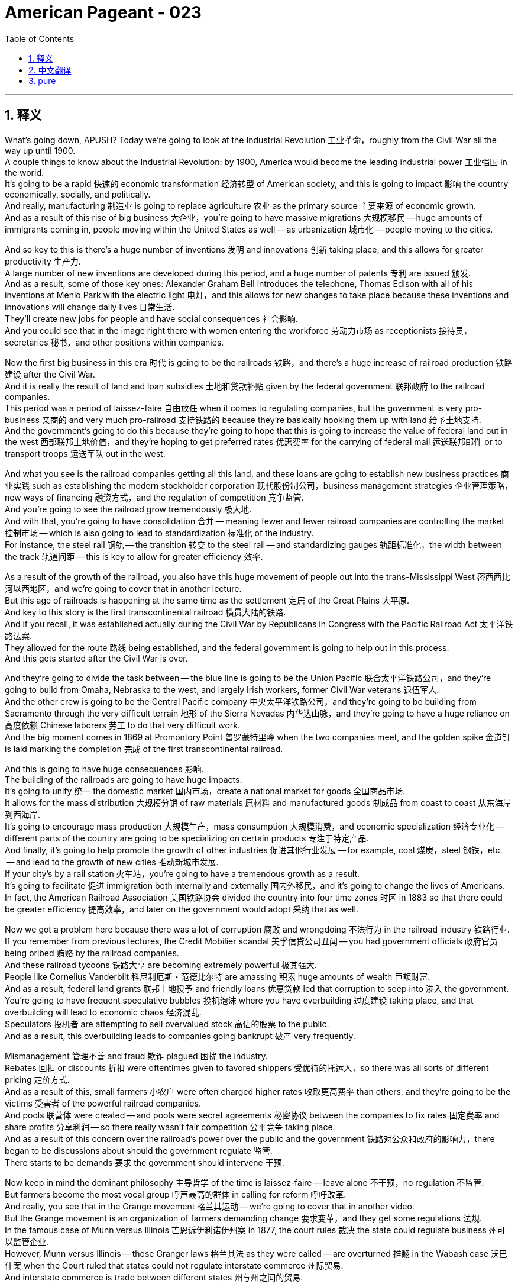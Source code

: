 = American Pageant - 023
:toc: left
:toclevels: 3
:sectnums:
:stylesheet: ../../../myAdocCss.css

'''

== 释义

What's going down, APUSH? Today we're going to look at the Industrial Revolution 工业革命，roughly from the Civil War all the way up until 1900. + 
 A couple things to know about the Industrial Revolution: by 1900, America would become the leading industrial power 工业强国 in the world. + 
 It's going to be a rapid 快速的 economic transformation 经济转型 of American society, and this is going to impact 影响 the country economically, socially, and politically. + 
 And really, manufacturing 制造业 is going to replace agriculture 农业 as the primary source 主要来源 of economic growth. + 
 And as a result of this rise of big business 大企业，you're going to have massive migrations 大规模移民 -- huge amounts of immigrants coming in, people moving within the United States as well -- as urbanization 城市化 -- people moving to the cities. + 


And so key to this is there's a huge number of inventions 发明 and innovations 创新 taking place, and this allows for greater productivity 生产力. + 
 A large number of new inventions are developed during this period, and a huge number of patents 专利 are issued 颁发. + 
 And as a result, some of those key ones: Alexander Graham Bell introduces the telephone, Thomas Edison with all of his inventions at Menlo Park with the electric light 电灯，and this allows for new changes to take place because these inventions and innovations will change daily lives 日常生活. + 
 They'll create new jobs for people and have social consequences 社会影响. + 
 And you could see that in the image right there with women entering the workforce 劳动力市场 as receptionists 接待员，secretaries 秘书，and other positions within companies. + 


Now the first big business in this era 时代 is going to be the railroads 铁路，and there's a huge increase of railroad production 铁路建设 after the Civil War. + 
 And it is really the result of land and loan subsidies 土地和贷款补贴 given by the federal government 联邦政府 to the railroad companies. + 
 This period was a period of laissez-faire 自由放任 when it comes to regulating companies, but the government is very pro-business 亲商的 and very much pro-railroad 支持铁路的 because they're basically hooking them up with land 给予土地支持. + 
 And the government's going to do this because they're going to hope that this is going to increase the value of federal land out in the west 西部联邦土地价值，and they're hoping to get preferred rates 优惠费率 for the carrying of federal mail 运送联邦邮件 or to transport troops 运送军队 out in the west. + 


And what you see is the railroad companies getting all this land, and these loans are going to establish new business practices 商业实践 such as establishing the modern stockholder corporation 现代股份制公司，business management strategies 企业管理策略，new ways of financing 融资方式，and the regulation of competition 竞争监管. + 
 And you're going to see the railroad grow tremendously 极大地. + 
 And with that, you're going to have consolidation 合并 -- meaning fewer and fewer railroad companies are controlling the market 控制市场 -- which is also going to lead to standardization 标准化 of the industry. + 
 For instance, the steel rail 钢轨 -- the transition 转变 to the steel rail -- and standardizing gauges 轨距标准化，the width between the track 轨道间距 -- this is key to allow for greater efficiency 效率. + 


As a result of the growth of the railroad, you also have this huge movement of people out into the trans-Mississippi West 密西西比河以西地区，and we're going to cover that in another lecture. + 
 But this age of railroads is happening at the same time as the settlement 定居 of the Great Plains 大平原. + 
 And key to this story is the first transcontinental railroad 横贯大陆的铁路. + 
 And if you recall, it was established actually during the Civil War by Republicans in Congress with the Pacific Railroad Act 太平洋铁路法案. + 
 They allowed for the route 路线 being established, and the federal government is going to help out in this process. + 
 And this gets started after the Civil War is over. + 


And they're going to divide the task between -- the blue line is going to be the Union Pacific 联合太平洋铁路公司，and they're going to build from Omaha, Nebraska to the west, and largely Irish workers, former Civil War veterans 退伍军人. + 
 And the other crew is going to be the Central Pacific company 中央太平洋铁路公司，and they're going to be building from Sacramento through the very difficult terrain 地形 of the Sierra Nevadas 内华达山脉，and they're going to have a huge reliance on 高度依赖 Chinese laborers 劳工 to do that very difficult work. + 
 And the big moment comes in 1869 at Promontory Point 普罗蒙特里峰 when the two companies meet, and the golden spike 金道钉 is laid marking the completion 完成 of the first transcontinental railroad. + 


And this is going to have huge consequences 影响. + 
 The building of the railroads are going to have huge impacts. + 
 It's going to unify 统一 the domestic market 国内市场，create a national market for goods 全国商品市场. + 
 It allows for the mass distribution 大规模分销 of raw materials 原材料 and manufactured goods 制成品 from coast to coast 从东海岸到西海岸. + 
 It's going to encourage mass production 大规模生产，mass consumption 大规模消费，and economic specialization 经济专业化 -- different parts of the country are going to be specializing on certain products 专注于特定产品. + 
 And finally, it's going to help promote the growth of other industries 促进其他行业发展 -- for example, coal 煤炭，steel 钢铁，etc. + 
 -- and lead to the growth of new cities 推动新城市发展. + 
 If your city's by a rail station 火车站，you're going to have a tremendous growth as a result. + 
 It's going to facilitate 促进 immigration both internally and externally 国内外移民，and it's going to change the lives of Americans. + 
 In fact, the American Railroad Association 美国铁路协会 divided the country into four time zones 时区 in 1883 so that there could be greater efficiency 提高效率，and later on the government would adopt 采纳 that as well. + 


Now we got a problem here because there was a lot of corruption 腐败 and wrongdoing 不法行为 in the railroad industry 铁路行业. + 
 If you remember from previous lectures, the Credit Mobilier scandal 美孚信贷公司丑闻 -- you had government officials 政府官员 being bribed 贿赂 by the railroad companies. + 
 And these railroad tycoons 铁路大亨 are becoming extremely powerful 极其强大. + 
 People like Cornelius Vanderbilt 科尼利厄斯・范德比尔特 are amassing 积累 huge amounts of wealth 巨额财富. + 
 And as a result, federal land grants 联邦土地授予 and friendly loans 优惠贷款 led that corruption to seep into 渗入 the government. + 
 You're going to have frequent speculative bubbles 投机泡沫 where you have overbuilding 过度建设 taking place, and that overbuilding will lead to economic chaos 经济混乱. + 
 Speculators 投机者 are attempting to sell overvalued stock 高估的股票 to the public. + 
 And as a result, this overbuilding leads to companies going bankrupt 破产 very frequently. + 


Mismanagement 管理不善 and fraud 欺诈 plagued 困扰 the industry. + 
 Rebates 回扣 or discounts 折扣 were oftentimes given to favored shippers 受优待的托运人，so there was all sorts of different pricing 定价方式. + 
 And as a result of this, small farmers 小农户 were often charged higher rates 收取更高费率 than others, and they're going to be the victims 受害者 of the powerful railroad companies. + 
 And pools 联营体 were created -- and pools were secret agreements 秘密协议 between the companies to fix rates 固定费率 and share profits 分享利润 -- so there really wasn't fair competition 公平竞争 taking place. + 
 And as a result of this concern over the railroad's power over the public and the government 铁路对公众和政府的影响力，there began to be discussions about should the government regulate 监管. + 
 There starts to be demands 要求 the government should intervene 干预. + 


Now keep in mind the dominant philosophy 主导哲学 of the time is laissez-faire -- leave alone 不干预，no regulation 不监管. + 
 But farmers become the most vocal group 呼声最高的群体 in calling for reform 呼吁改革. + 
 And really, you see that in the Grange movement 格兰其运动 -- we're going to cover that in another video. + 
 But the Grange movement is an organization of farmers demanding change 要求变革，and they get some regulations 法规. + 
 In the famous case of Munn versus Illinois 芒恩诉伊利诺伊州案 in 1877, the court rules 裁决 the state could regulate business 州可以监管企业. + 
 However, Munn versus Illinois -- those Granger laws 格兰其法 as they were called -- are overturned 推翻 in the Wabash case 沃巴什案 when the Court ruled that states could not regulate interstate commerce 州际贸易. + 
 And interstate commerce is trade between different states 州与州之间的贸易. + 


And the public begins to demand that the federal government does something to overhaul 彻底改革 the capitalist system 资本主义制度 during the Gilded Age 镀金时代，and you get the Interstate Commerce Act 州际商业法 passed in 1887. + 
 And it does a couple of things: it sets up the Interstate Commerce Commission 州际商业委员会 -- the federal government would oversee business 监督企业. + 
 They would ban pooling 联营，rebates 回扣，and rate fixing 固定费率. + 
 And companies -- railroad companies -- had to publish rates 公布费率. + 
 Now the Interstate Commerce Commission is important. + 
 It is the first large-scale attempt 大规模尝试 by the federal government to regulate business in the interest of society at large 为了社会整体利益监管企业. + 
 So the government is watching and monitoring business now 政府开始监管企业. + 


Important to keep in mind: the ICC was initially 最初 not very effective 有效，and it would not be until the Progressive Movement 进步运动 later on at the early 20th century where you're going to see more effective regulations being put in place 实施更有效的监管. + 


Now during this time, you also have the rise of other industries 其他行业兴起 -- the heavy industries 重工业. + 
 Railroad is just one, but you have oil 石油，steel 钢铁，and coal 煤炭 as well. + 
 And kind of the two figures 人物 that you should definitely know about is John D. + 
 Rockefeller 约翰・D・洛克菲勒，the head of Standard Oil 标准石油公司，and Andrew Carnegie 安德鲁・卡内基，the guy in the steel industry 钢铁行业. + 
 And it's important while you're reading to understand whether or not these people should be viewed as captains of industry 工业领袖 or robber barons 强盗大亨. + 


Key concepts 关键概念 for this time period: business practices done was something called horizontal integration 横向整合 -- make sure you know about that. + 
 And this is controlling all competition in a particular industry 控制特定行业的所有竞争 -- merging 合并 competing, for example, oil companies (Rockefeller did this) into one giant corporation 大型企业. + 
 And you want to consolidate 合并 all competitors 竞争对手 so you have no competition or very little competition so that you are able to monopolize the market 垄断市场. + 
 And so horizontal integration was done by these business leaders such as Rockefeller. + 


The other one is vertical integration 纵向整合，and this one is controlling all aspects of manufacturing 控制制造业的各个方面 from extracting the raw materials 提取原材料 to selling the finished product 销售成品. + 
 And the idea behind this business practice 商业策略 is you improve efficiency 提高效率 by making supplies much more reliable 使供应更可靠，you eliminate the middleman 消除中间商，and you're able to control all stages of production 控制生产的所有阶段. + 
 And this was done by Andrew Carnegie in the steel industry 钢铁行业. + 
 And these vertical integration strategies and horizontal integration strategies were very effective at increasing profits 增加利润 and eliminating competitors 淘汰竞争对手. + 


Now what happens during this time is you began to get these ideas about this changing society 变化中的社会 as people began to look for ways to explain the social order 社会秩序 of the Gilded Age. + 
 And remember, the key idea with regard to regulation in government 政府监管 was this idea of laissez-faire -- to leave alone, the government should not attempt to control or regulate business 政府不应试图控制或监管企业. + 
 And some individuals such as Herbert Spencer 赫伯特・斯宾塞 -- the "Social Darwinism" 社会达尔文主义 father figure 创始人 you see right there -- was an English social philosopher 社会哲学家，and he took Charles Darwin's ideas about the natural world 自然界 and applied them to the world of business 商业世界. + 
 And it's this idea of survival of the fittest 适者生存 -- that the wealthy were fit 适合生存的，hardworking 勤奋的，whereas the poor were just the weak in society 社会中的弱者 and therefore they should not be helped, and we should advocate for 倡导 laissez-faire. + 


There were other ideas -- for example, the Gospel of Wealth 财富福音论. + 
 There was a belief that the wealthy had a moral obligation 道德义务 to help out those who were less fortunate 不幸的人. + 
 And Andrew Carnegie advocated in the famous article called "Wealth" that the rich have a moral obligation to make it rain 大量捐钱 -- to donate to those individuals in need 通过捐赠给慈善机构、医院和公共图书馆等帮助有需要的人 by donating to charity and hospitals and public libraries and so on. + 
 And Carnegie is going to donate huge amounts of money to those different causes 事业. + 


In spite of 尽管 these different ideas, there was continuing to be a public outcry 公众强烈抗议 of the growing corporate power 不断增长的企业权力. + 
 And in 1890, you get a very very significant act of government regulation 政府监管法案 called the Sherman Antitrust Act 谢尔曼反托拉斯法. + 
 And this outlawed trusts 托拉斯 and other monopolies 垄断企业 that fixed prices 固定价格 or restrained trade 限制贸易. + 
 And once again, the government is going to be watching and monitoring business 政府将继续监管企业. + 
 Just like the Interstate Commerce Act though, in the beginning it's not very effective at regulating corporate power and abuse 监管企业权力和滥用行为. + 
 And in fact, the Sherman Antitrust Act is ironically 具有讽刺意味地 used against labor unions 工会 to break them up 解散工会 during this time period. + 


And that leads us to labor unions 工会. + 
 The labor movement 劳工运动 is going to challenge this pro-business climate 亲商环境. + 
 They're going to confront 对抗 corporate power 企业权力，but they're going to have a lot of challenges during this period as well. + 
 There was a division between skilled and unskilled workers 熟练工人和非熟练工人之间的分歧 -- you know, should you organize the skilled and unskilled together? There were ethnic and racial divisions 种族和民族分歧 -- very often labor unions were anti-Chinese immigrants 反华移民 and other groups. + 
 You had hostility from corporations 企业的敌意 and no protection by the government 政府不保护. + 
 In fact, scabs 工贼 -- replacement workers 顶替工人 -- were often brought in when workers went on strike 罢工. + 
 Court injunctions 法院禁令 were used to force workers back into the factory 迫使工人返回工厂. + 
 Yellow-dog contracts 黄狗合同 -- a worker had to agree to sign them and therefore they could not join a union 工人不得不签署合同从而不能加入工会. + 
 Blacklist 黑名单 -- if you were involved in the movement 参与运动，you were banned from working in certain industries 被禁止在某些行业工作. + 
 And public opinion 公众舆论 was very often against unions because they were often times viewed as being radical 激进的. + 


In spite of these challenges, you're going to see the growth of the national labor movement 全国劳工运动的发展. + 
 You see the National Labor Union 全国劳工联盟 formed in 1866. + 
 They're the first attempt to organize workers in all the different states 首次尝试组织各州工人. + 
 They demand things like higher wages 更高工资 and an 8-hour workday 八小时工作制，but they're going to have trouble sustaining that movement 维持该运动. + 
 The Knights of Labor 劳工骑士团 is also one you should know about -- 1869, Terence Powderly opened the union to all workers 向所有工人开放工会 -- skilled and unskilled workers. + 
 This was unique 独特的 and also included women and African-Americans in the movement 包括女性和非裔美国人. + 
 They're going to decline 衰落 following the Haymarket riot 干草市场骚乱 in 1886 -- we'll take a look at that in a second. + 


And the most important one is the American Federation of Labor 美国劳工联合会 in 1886. + 
 Samuel Gompers 塞缪尔・冈珀斯 -- under the leadership of Samuel Gompers -- they're going to focus on skilled workers 专注于熟练工人，and they're going to focus really not on social issues 社会问题 but what are known as "bread and butter" issues 实际问题 -- issues such as wages and working conditions 工资和工作条件. + 
 So none of that social stuff that the Knights of Labor was famous for 不像劳工骑士团关注的社会问题. + 
 And by 1900, they will be the largest labor union in the nation 全国最大的工会，but they will have limited success in the beginning 初期成功有限. + 


There's going to be a lot of examples of labor unrest 劳工动荡 throughout the country, and you're going to see that on this map -- all those areas in pink, there were some sort of strikes 罢工 happening. + 
 And some major ones you should know about for APUSH: the Great Railroad Strike of 1877 1877 年大铁路罢工 -- Rutherford B.  Hayes eventually sends in the federal troops 派遣联邦军队 to end the labor unrest 结束劳工动荡. +
 In 1886, there's the famous Haymarket bombing 干草市场爆炸事件 where a bomb explodes during a public meeting 在一次公开会议期间炸弹爆炸 in Haymarket Square near Chicago. + 
 And although it was the work of radical anarchists 激进无政府主义者，a bunch of people end up getting arrested 许多人被捕，and the public views the labor union as a whole as a radical and violent movement 公众认为整个工会是激进和暴力的运动. + 
 And so that suffers -- labor unions suffer a setback 遭受挫折 during this event. + 


And of course, Homestead Strike 1892 1892 年霍姆斯特德罢工 -- Henry Clay Frick uses a lockout 关闭工厂，private security guards known as Pinkertons 平克顿私家保安，and scabs 工贼 to defeat steel workers at Andrew Carnegie's factory 击败安德鲁・卡内基工厂的钢铁工人. + 
 And we'll talk about the Pullman Strike 普尔曼罢工 and Eugene Debs 尤金・德布斯 in another lecture. + 
 So make sure you understand how workers responded to this changing industrial economy 工人如何应对变化的工业经济 and how business leaders justified their wealth 企业领袖. + 



That's going to do it for today. + 
 And remember, if you want to earn a five 在考试中得五分, you got to subscribe. + 
 If you like the video, if it helped you out, click like. + 
 If you have any comments -- just you want to say thanks -- comment on the video 在视频下留言. + 
 And have a wonderful day. + 
 Peace. + 




'''


== 中文翻译

各位APUSH的同学们，大家好！今天我们要探讨工业革命，大致是从内战一直到1900年。关于工业革命，有几件事需要了解：到1900年，美国将成为世界领先的工业强国。这将是美国社会经济的快速转型，并将在经济、社会和政治上影响这个国家。实际上，制造业将取代农业成为经济增长的主要来源。由于大企业的崛起，你们将看到大规模的移民——大量的移民涌入，美国国内的人口也在流动——以及城市化——人们涌向城市。

而这一切的关键在于大量的发明和创新正在发生，这使得生产力大大提高。这一时期涌现了大量的新发明，并颁发了大量的专利。结果，一些关键的发明包括：亚历山大·格雷厄姆·贝尔发明了电话，托马斯·爱迪生在门洛帕克进行了包括电灯在内的所有发明，这使得新的变革得以发生，因为这些发明和创新将改变日常生活。它们将为人们创造新的就业机会，并产生社会影响。你们可以在右边的图片中看到，女性作为接待员、秘书和公司内的其他职位进入劳动力市场。

现在，这个时代的首要大企业将是铁路，内战后铁路产量大幅增加。这实际上是联邦政府向铁路公司提供土地和贷款补贴的结果。这个时期在监管公司方面是自由放任的，但政府非常亲商，也非常亲铁路，因为他们基本上是在给铁路公司提供土地。政府这样做是因为他们希望这将增加西部联邦土地的价值，他们希望在运送联邦邮件或向西部运输军队方面获得优惠价格。

你们看到铁路公司获得了所有这些土地，而这些贷款将确立新的商业惯例，例如建立现代股东公司、企业管理策略、新的融资方式以及竞争监管。你们将看到铁路业的巨大发展。随之而来的是合并——意味着越来越少的铁路公司控制着市场——这也将导致行业的标准化。例如，钢轨——向钢轨的过渡——以及标准化轨距（轨道之间的宽度）——这是提高效率的关键。

由于铁路的增长，你们还看到了大量人口向密西西比河以西地区迁移，我们将在另一讲中讨论这个问题。但铁路时代与大平原的定居同时发生。这个故事的关键是第一条横贯大陆铁路。如果你们还记得，它实际上是在内战期间由国会中的共和党人通过《太平洋铁路法案》建立的。他们允许确定路线，联邦政府将在这个过程中提供帮助。这在内战结束后开始。

他们将任务分配给两家公司——蓝线是联合太平洋铁路公司，他们将从内布拉斯加州的奥马哈向西修建，主要由爱尔兰工人、前内战老兵组成。另一家是中央太平洋铁路公司，他们将从萨克拉门托穿越内华达山脉非常困难的地形修建，他们将大量依赖中国劳工来完成这项非常艰巨的工作。重要的时刻发生在1869年的普罗蒙特里角，两家公司在那里会合，铺下了象征第一条横贯大陆铁路完工的金色道钉。

这将产生巨大的影响。铁路的建设将产生巨大的影响。它将统一国内市场，为商品创造一个全国性市场。它允许原材料和制成品从东海岸到西海岸的大规模分销。它将鼓励大规模生产、大规模消费和经济专业化——全国不同的地区将专门生产某些产品。最后，它将有助于促进其他产业（例如煤炭、钢铁等）的增长，并导致新城市的崛起。如果你的城市靠近火车站，你将会因此获得巨大的发展。它将促进国内和国际移民，并将改变美国人的生活。事实上，美国铁路协会在1883年将全国划分为四个时区，以便提高效率，后来政府也采用了这种做法。

现在我们遇到了一个问题，因为铁路行业存在大量的腐败和不当行为。如果你们还记得之前的讲座，“信贷移动公司”丑闻——铁路公司贿赂政府官员。而这些铁路大亨变得极其强大。像科尼利厄斯·范德比尔特这样的人积累了巨额财富。结果，联邦土地赠予和优惠贷款导致腐败渗入政府。你们将看到频繁的投机泡沫，导致过度建设，而过度建设将导致经济混乱。投机者试图向公众出售高估的股票。结果，这种过度建设导致公司频繁破产。

管理不善和欺诈困扰着这个行业。回扣或折扣经常给予受优待的托运人，因此存在各种不同的定价。结果，小农户经常被收取比其他人更高的费用，他们将成为强大的铁路公司的受害者。并且创建了“联营”——“联营”是公司之间秘密达成的固定价格和分享利润的协议——因此实际上并没有公平竞争。由于人们对铁路公司对公众和政府的权力感到担忧，开始讨论政府是否应该监管。开始出现要求政府干预的呼声。

记住，当时的主流哲学是自由放任——放任不管，不进行监管。但农民成为呼吁改革的最强音。实际上，你们在“谷物协会运动”中看到了这一点——我们将在另一段视频中讨论这个问题。“谷物协会运动”是一个农民组织，要求变革，他们获得了一些监管措施。在1877年著名的“芒诉伊利诺伊州案”中，法院裁定州可以监管商业。然而，“芒诉伊利诺伊州案”——那些所谓的“谷物法”——在“沃巴什案”中被推翻，当时法院裁定各州不能监管州际贸易。而州际贸易是不同州之间的贸易。

公众开始要求联邦政府采取行动来改革镀金时代的资本主义体系，1887年通过了《州际商务法》。它做了几件事：它设立了州际商务委员会——联邦政府将监督商业。他们将禁止联营、回扣和价格固定。而公司——铁路公司——必须公布价格。现在州际商务委员会很重要。这是联邦政府首次大规模尝试为了整个社会的利益而监管商业。所以政府现在正在关注和监督商业。

重要的是要记住：州际商务委员会最初效果不佳，直到20世纪初的进步运动时期，你们才会看到更有效的监管措施得以实施。

在此期间，你们还看到了其他产业的崛起——重工业。铁路只是其中之一，还有石油、钢铁和煤炭。你们绝对应该了解的两个人物是标准石油公司的约翰·D·洛克菲勒和钢铁行业的安德鲁·卡内基。重要的是，在阅读时要理解这些人是否应该被视为产业巨头还是强盗贵族。

这个时期的关键概念：商业惯例中有一种叫做横向整合——务必了解这一点。这是控制特定行业的所有竞争——例如，将竞争的石油公司（洛克菲勒就是这样做的）合并成一家巨型公司。你们想要整合所有竞争对手，以便没有竞争或竞争很少，从而能够垄断市场。因此，像洛克菲勒这样的商业领袖就进行了横向整合。

另一种是纵向整合，这是控制从原材料开采到成品销售的所有生产环节。这种商业惯例背后的理念是通过使供应更加可靠、消除中间商以及能够控制所有生产阶段来提高效率。安德鲁·卡内基在钢铁行业就是这样做的。这些纵向整合策略和横向整合策略在增加利润和消灭竞争对手方面非常有效。

现在，在此期间发生的事情是，随着人们开始寻找解释镀金时代社会秩序的方法，你们开始形成关于这个变革社会的想法。记住，关于政府监管的关键理念是自由放任——放任不管，政府不应该试图控制或监管商业。一些人，比如赫伯特·斯宾塞——你们在那里看到的“社会达尔文主义”之父——是一位英国社会哲学家，他将查尔斯·达尔文关于自然界的思想应用于商业世界。这就是适者生存的思想——富人是强壮的、勤奋的，而穷人只是社会中的弱者，因此不应该帮助他们，我们应该倡导自由放任。

还有其他一些想法——例如，财富福音。当时有一种信念，认为富人有道义上的责任去帮助那些不幸的人。安德鲁·卡内基在著名的文章《财富》中主张，富人有道义上的责任“下钱雨”——通过捐赠给慈善机构、医院和公共图书馆等方式来捐助那些有需要的人。卡内基将向这些不同的事业捐赠巨额资金。

尽管有这些不同的想法，公众对不断增长的企业权力仍然持续不满。1890年，你们看到了一项非常非常重要的政府监管法案，称为《谢尔曼反托拉斯法》。该法案取缔了固定价格或限制贸易的托拉斯和其他垄断组织。再一次，政府将关注和监督商业。但就像《州际商务法》一样，最初它在监管企业权力和滥用方面效果不佳。事实上，《谢尔曼反托拉斯法》具有讽刺意味地被用来对付劳工组织，以便在这一时期将其解散。

这就引出了劳工组织。劳工运动将挑战这种亲商氛围。他们将对抗企业权力，但他们在此期间也将面临许多挑战。熟练工人与非熟练工人之间存在分歧——你们知道，应该将熟练工人和非熟练工人组织在一起吗？存在民族和种族分裂——劳工组织经常反对中国移民和其他群体。你们面临着来自企业的敌意，而政府没有提供保护。事实上，当工人罢工时，经常会引入“工贼”——替代工人。法院的强制令被用来迫使工人回到工厂。“黄狗合同”——工人必须同意签署，因此他们不能加入工会。“黑名单”——如果你参与了劳工运动，你将被禁止在某些行业工作。公众舆论经常反对工会，因为他们经常被视为激进的。

尽管面临这些挑战，你们将看到全国劳工运动的发展。你们看到全国劳工联盟于1866年成立。这是首次尝试在所有不同州组织工人。他们要求提高工资和实行八小时工作制，但他们将难以维持这场运动。你们还应该了解劳工骑士团——1869年，特伦斯·鲍德利向所有工人（包括熟练和非熟练工人）开放了工会。这很独特，并且还将妇女和非裔美国人纳入了运动。在1886年的海马克特骚乱之后，他们的影响力将下降——我们稍后会讨论这个问题。

最重要的一个是1886年的美国劳工联合会。在塞缪尔·冈珀斯的领导下，他们将专注于熟练工人，并且他们将真正专注于非社会问题，而是所谓的“面包和黄油”问题——例如工资和工作条件等问题。因此，没有劳工骑士团闻名的那些社会问题。到1900年，他们将成为全国最大的工会，但他们最初的成功有限。

全国各地将出现许多劳工动荡的例子，你们可以在这张地图上看到——所有粉红色的区域都发生过某种罢工。你们应该了解一些APUSH的重要罢工：1877年的大铁路罢工——拉瑟福德·B·海斯最终派遣联邦军队结束了劳工动荡。1886年，发生了著名的海马克特广场爆炸案，一枚炸弹在芝加哥附近海马克特广场的一次公众集会上爆炸。尽管这是激进无政府主义者的所为，但许多人最终被捕，公众将整个工会视为一个激进和暴力的运动。因此，劳工组织在此事件中遭受了挫折。

当然，还有1892年的霍姆斯特德罢工——亨利·克莱·弗里克使用关闭工厂、聘请平克顿侦探事务所的私人保安以及招募工贼来击败安德鲁·卡内基工厂的钢铁工人。我们将在另一讲中讨论普尔曼罢工和尤金·德布斯。因此，务必理解工人如何应对这种不断变化的工业经济，以及商业领袖如何为他们的财富辩护。

今天就到这里。记住，如果你想考五分，你必须订阅。如果你喜欢这个视频，如果它对你有帮助，请点赞。如果你有任何评论——只是想说声谢谢——请在视频下评论。祝你度过美好的一天。再见。


'''


== pure

What's going down, APUSH? Today we're going to look at the Industrial Revolution, roughly from the Civil War all the way up until 1900. A couple things to know about the Industrial Revolution: by 1900, America would become the leading industrial power in the world. It's going to be a rapid economic transformation of American society, and this is going to impact the country economically, socially, and politically. And really, manufacturing is going to replace agriculture as the primary source of economic growth. And as a result of this rise of big business, you're going to have massive migrations -- huge amounts of immigrants coming in, people moving within the United States as well -- as urbanization -- people moving to the cities.

And so key to this is there's a huge number of inventions and innovations taking place, and this allows for greater productivity. A large number of new inventions are developed during this period, and a huge number of patents are issued. And as a result, some of those key ones: Alexander Graham Bell introduces the telephone, Thomas Edison with all of his inventions at Menlo Park with the electric light, and this allows for new changes to take place because these inventions and innovations will change daily lives. They'll create new jobs for people and have social consequences. And you could see that in the image right there with women entering the workforce as receptionists, secretaries, and other positions within companies.

Now the first big business in this era is going to be the railroads, and there's a huge increase of railroad production after the Civil War. And it is really the result of land and loan subsidies given by the federal government to the railroad companies. This period was a period of laissez-faire when it comes to regulating companies, but the government is very pro-business and very much pro-railroad because they're basically hooking them up with land. And the government's going to do this because they're going to hope that this is going to increase the value of federal land out in the west, and they're hoping to get preferred rates for the carrying of federal mail or to transport troops out in the west.

And what you see is the railroad companies getting all this land, and these loans are going to establish new business practices such as establishing the modern stockholder corporation, business management strategies, new ways of financing, and the regulation of competition. And you're going to see the railroad grow tremendously. And with that, you're going to have consolidation -- meaning fewer and fewer railroad companies are controlling the market -- which is also going to lead to standardization of the industry. For instance, the steel rail -- the transition to the steel rail -- and standardizing gauges, the width between the track -- this is key to allow for greater efficiency.

As a result of the growth of the railroad, you also have this huge movement of people out into the trans-Mississippi West, and we're going to cover that in another lecture. But this age of railroads is happening at the same time as the settlement of the Great Plains. And key to this story is the first transcontinental railroad. And if you recall, it was established actually during the Civil War by Republicans in Congress with the Pacific Railroad Act. They allowed for the route being established, and the federal government is going to help out in this process. And this gets started after the Civil War is over.

And they're going to divide the task between -- the blue line is going to be the Union Pacific, and they're going to build from Omaha, Nebraska to the west, and largely Irish workers, former Civil War veterans. And the other crew is going to be the Central Pacific company, and they're going to be building from Sacramento through the very difficult terrain of the Sierra Nevadas, and they're going to have a huge reliance on Chinese laborers to do that very difficult work. And the big moment comes in 1869 at Promontory Point when the two companies meet, and the golden spike is laid marking the completion of the first transcontinental railroad.

And this is going to have huge consequences. The building of the railroads are going to have huge impacts. It's going to unify the domestic market, create a national market for goods. It allows for the mass distribution of raw materials and manufactured goods from coast to coast. It's going to encourage mass production, mass consumption, and economic specialization -- different parts of the country are going to be specializing on certain products. And finally, it's going to help promote the growth of other industries -- for example, coal, steel, etc. -- and lead to the growth of new cities. If your city's by a rail station, you're going to have a tremendous growth as a result. It's going to facilitate immigration both internally and externally, and it's going to change the lives of Americans. In fact, the American Railroad Association divided the country into four time zones in 1883 so that there could be greater efficiency, and later on the government would adopt that as well.

Now we got a problem here because there was a lot of corruption and wrongdoing in the railroad industry. If you remember from previous lectures, the Credit Mobilier scandal -- you had government officials being bribed by the railroad companies. And these railroad tycoons are becoming extremely powerful. People like Cornelius Vanderbilt are amassing huge amounts of wealth. And as a result, federal land grants and friendly loans led that corruption to seep into the government. You're going to have frequent speculative bubbles where you have overbuilding taking place, and that overbuilding will lead to economic chaos. Speculators are attempting to sell overvalued stock to the public. And as a result, this overbuilding leads to companies going bankrupt very frequently.

Mismanagement and fraud plagued the industry. Rebates or discounts were oftentimes given to favored shippers, so there was all sorts of different pricing. And as a result of this, small farmers were often charged higher rates than others, and they're going to be the victims of the powerful railroad companies. And pools were created -- and pools were secret agreements between the companies to fix rates and share profits -- so there really wasn't fair competition taking place. And as a result of this concern over the railroad's power over the public and the government, there began to be discussions about should the government regulate. There starts to be demands the government should intervene.

Now keep in mind the dominant philosophy of the time is laissez-faire -- leave alone, no regulation. But farmers become the most vocal group in calling for reform. And really, you see that in the Grange movement -- we're going to cover that in another video. But the Grange movement is an organization of farmers demanding change, and they get some regulations. In the famous case of Munn versus Illinois in 1877, the court rules the state could regulate business. However, Munn versus Illinois -- those Granger laws as they were called -- are overturned in the Wabash case when the Court ruled that states could not regulate interstate commerce. And interstate commerce is trade between different states.

And the public begins to demand that the federal government does something to overhaul the capitalist system during the Gilded Age, and you get the Interstate Commerce Act passed in 1887. And it does a couple of things: it sets up the Interstate Commerce Commission -- the federal government would oversee business. They would ban pooling, rebates, and rate fixing. And companies -- railroad companies -- had to publish rates. Now the Interstate Commerce Commission is important. It is the first large-scale attempt by the federal government to regulate business in the interest of society at large. So the government is watching and monitoring business now.

Important to keep in mind: the ICC was initially not very effective, and it would not be until the Progressive Movement later on at the early 20th century where you're going to see more effective regulations being put in place.

Now during this time, you also have the rise of other industries -- the heavy industries. Railroad is just one, but you have oil, steel, and coal as well. And kind of the two figures that you should definitely know about is John D. Rockefeller, the head of Standard Oil, and Andrew Carnegie, the guy in the steel industry. And it's important while you're reading to understand whether or not these people should be viewed as captains of industry or robber barons.

Key concepts for this time period: business practices done was something called horizontal integration -- make sure you know about that. And this is controlling all competition in a particular industry -- merging competing, for example, oil companies (Rockefeller did this) into one giant corporation. And you want to consolidate all competitors so you have no competition or very little competition so that you are able to monopolize the market. And so horizontal integration was done by these business leaders such as Rockefeller.

The other one is vertical integration, and this one is controlling all aspects of manufacturing from extracting the raw materials to selling the finished product. And the idea behind this business practice is you improve efficiency by making supplies much more reliable, you eliminate the middleman, and you're able to control all stages of production. And this was done by Andrew Carnegie in the steel industry. And these vertical integration strategies and horizontal integration strategies were very effective at increasing profits and eliminating competitors.

Now what happens during this time is you began to get these ideas about this changing society as people began to look for ways to explain the social order of the Gilded Age. And remember, the key idea with regard to regulation in government was this idea of laissez-faire -- to leave alone, the government should not attempt to control or regulate business. And some individuals such as Herbert Spencer -- the "Social Darwinism" father figure you see right there -- was an English social philosopher, and he took Charles Darwin's ideas about the natural world and applied them to the world of business. And it's this idea of survival of the fittest -- that the wealthy were fit, hardworking, whereas the poor were just the weak in society and therefore they should not be helped, and we should advocate for laissez-faire.

There were other ideas -- for example, the Gospel of Wealth. There was a belief that the wealthy had a moral obligation to help out those who were less fortunate. And Andrew Carnegie advocated in the famous article called "Wealth" that the rich have a moral obligation to make it rain -- to donate to those individuals in need by donating to charity and hospitals and public libraries and so on. And Carnegie is going to donate huge amounts of money to those different causes.

In spite of these different ideas, there was continuing to be a public outcry of the growing corporate power. And in 1890, you get a very very significant act of government regulation called the Sherman Antitrust Act. And this outlawed trusts and other monopolies that fixed prices or restrained trade. And once again, the government is going to be watching and monitoring business. Just like the Interstate Commerce Act though, in the beginning it's not very effective at regulating corporate power and abuse. And in fact, the Sherman Antitrust Act is ironically used against labor unions to break them up during this time period.

And that leads us to labor unions. The labor movement is going to challenge this pro-business climate. They're going to confront corporate power, but they're going to have a lot of challenges during this period as well. There was a division between skilled and unskilled workers -- you know, should you organize the skilled and unskilled together? There were ethnic and racial divisions -- very often labor unions were anti-Chinese immigrants and other groups. You had hostility from corporations and no protection by the government. In fact, scabs -- replacement workers -- were often brought in when workers went on strike. Court injunctions were used to force workers back into the factory. Yellow-dog contracts -- a worker had to agree to sign them and therefore they could not join a union. Blacklist -- if you were involved in the movement, you were banned from working in certain industries. And public opinion was very often against unions because they were often times viewed as being radical.

In spite of these challenges, you're going to see the growth of the national labor movement. You see the National Labor Union formed in 1866. They're the first attempt to organize workers in all the different states. They demand things like higher wages and an 8-hour workday, but they're going to have trouble sustaining that movement. The Knights of Labor is also one you should know about -- 1869, Terence Powderly opened the union to all workers -- skilled and unskilled workers. This was unique and also included women and African-Americans in the movement. They're going to decline following the Haymarket riot in 1886 -- we'll take a look at that in a second.

And the most important one is the American Federation of Labor in 1886. Samuel Gompers -- under the leadership of Samuel Gompers -- they're going to focus on skilled workers, and they're going to focus really not on social issues but what are known as "bread and butter" issues -- issues such as wages and working conditions. So none of that social stuff that the Knights of Labor was famous for. And by 1900, they will be the largest labor union in the nation, but they will have limited success in the beginning.

There's going to be a lot of examples of labor unrest throughout the country, and you're going to see that on this map -- all those areas in pink, there were some sort of strikes happening. And some major ones you should know about for APUSH: the Great Railroad Strike of 1877 -- Rutherford B. Hayes eventually sends in the federal troops to end the labor unrest. In 1886, there's the famous Haymarket bombing where a bomb explodes during a public meeting in Haymarket Square near Chicago. And although it was the work of radical anarchists, a bunch of people end up getting arrested, and the public views the labor union as a whole as a radical and violent movement. And so that suffers -- labor unions suffer a setback during this event.

And of course, Homestead Strike 1892 -- Henry Clay Frick uses a lockout, private security guards known as Pinkertons, and scabs to defeat steel workers at Andrew Carnegie's factory. And we'll talk about the Pullman Strike and Eugene Debs in another lecture. So make sure you understand how workers responded to this changing industrial economy and how business leaders justified their wealth.

That's going to do it for today. And remember, if you want to earn a five, you got to subscribe. If you like the video, if it helped you out, click like. If you have any comments -- just you want to say thanks -- comment on the video. And have a wonderful day. Peace.

'''
